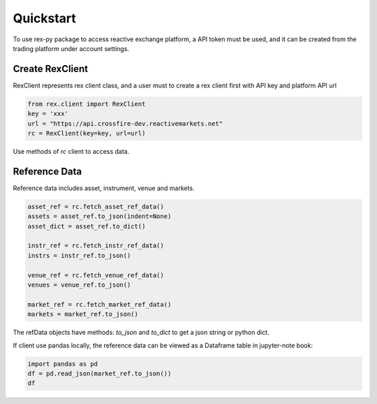 .. _quickstart:

==========
Quickstart
==========

To use rex-py package to access reactive exchange platform, a API token must be used, and it can be
created from the trading platform under account settings.

----------------
Create RexClient
----------------

RexClient represents rex client class, and a user must to create a rex client first with
API key and platform API url

.. code:: python

    from rex.client import RexClient
    key = 'xxx'
    url = "https://api.crossfire-dev.reactivemarkets.net"
    rc = RexClient(key=key, url=url)

Use methods of `rc` client to access data.

---------------
Reference Data
---------------

Reference data includes asset, instrument, venue and markets.

.. code:: python

    asset_ref = rc.fetch_asset_ref_data()
    assets = asset_ref.to_json(indent=None)
    asset_dict = asset_ref.to_dict()

    instr_ref = rc.fetch_instr_ref_data()
    instrs = instr_ref.to_json()

    venue_ref = rc.fetch_venue_ref_data()
    venues = venue_ref.to_json()

    market_ref = rc.fetch_market_ref_data()
    markets = market_ref.to_json()

The refData objects have methods: `to_json` and `to_dict` to get a json string or python dict.

If client use pandas locally, the reference data can be viewed as a Dataframe table in jupyter-note
book:

.. code:: python

    import pandas as pd
    df = pd.read_json(market_ref.to_json())
    df
